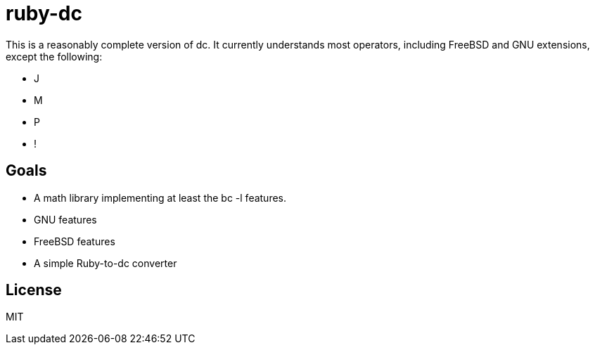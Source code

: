 ruby-dc
=======

This is a reasonably complete version of dc.  It currently understands most
operators, including FreeBSD and GNU extensions, except the following:

* J
* M
* P
* !

== Goals

* A math library implementing at least the bc -l features.
* GNU features
* FreeBSD features
* A simple Ruby-to-dc converter

== License

MIT
